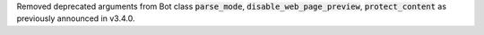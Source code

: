 Removed deprecated arguments from Bot class
:code:`parse_mode`, :code:`disable_web_page_preview`, :code:`protect_content` as previously announced in v3.4.0.
